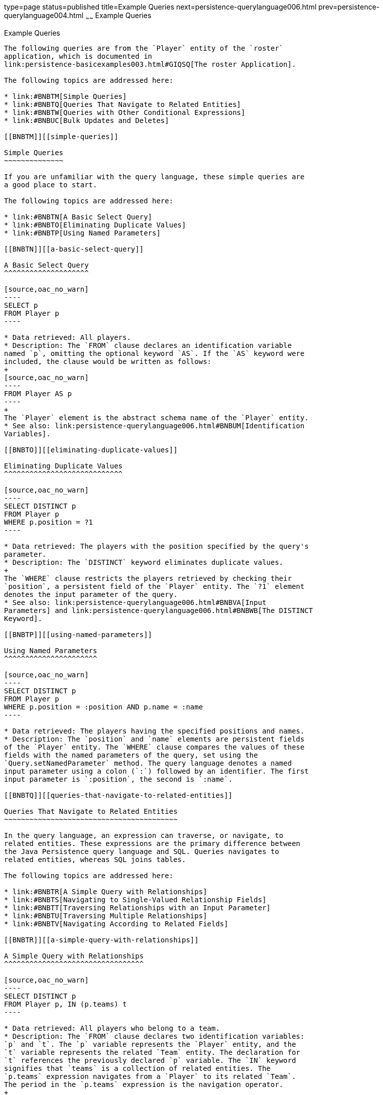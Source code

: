 type=page
status=published
title=Example Queries
next=persistence-querylanguage006.html
prev=persistence-querylanguage004.html
~~~~~~
Example Queries
===============

[[BNBTL]][[example-queries]]

Example Queries
---------------

The following queries are from the `Player` entity of the `roster`
application, which is documented in
link:persistence-basicexamples003.html#GIQSQ[The roster Application].

The following topics are addressed here:

* link:#BNBTM[Simple Queries]
* link:#BNBTQ[Queries That Navigate to Related Entities]
* link:#BNBTW[Queries with Other Conditional Expressions]
* link:#BNBUC[Bulk Updates and Deletes]

[[BNBTM]][[simple-queries]]

Simple Queries
~~~~~~~~~~~~~~

If you are unfamiliar with the query language, these simple queries are
a good place to start.

The following topics are addressed here:

* link:#BNBTN[A Basic Select Query]
* link:#BNBTO[Eliminating Duplicate Values]
* link:#BNBTP[Using Named Parameters]

[[BNBTN]][[a-basic-select-query]]

A Basic Select Query
^^^^^^^^^^^^^^^^^^^^

[source,oac_no_warn]
----
SELECT p
FROM Player p
----

* Data retrieved: All players.
* Description: The `FROM` clause declares an identification variable
named `p`, omitting the optional keyword `AS`. If the `AS` keyword were
included, the clause would be written as follows:
+
[source,oac_no_warn]
----
FROM Player AS p
----
+
The `Player` element is the abstract schema name of the `Player` entity.
* See also: link:persistence-querylanguage006.html#BNBUM[Identification
Variables].

[[BNBTO]][[eliminating-duplicate-values]]

Eliminating Duplicate Values
^^^^^^^^^^^^^^^^^^^^^^^^^^^^

[source,oac_no_warn]
----
SELECT DISTINCT p
FROM Player p
WHERE p.position = ?1
----

* Data retrieved: The players with the position specified by the query's
parameter.
* Description: The `DISTINCT` keyword eliminates duplicate values.
+
The `WHERE` clause restricts the players retrieved by checking their
`position`, a persistent field of the `Player` entity. The `?1` element
denotes the input parameter of the query.
* See also: link:persistence-querylanguage006.html#BNBVA[Input
Parameters] and link:persistence-querylanguage006.html#BNBWB[The DISTINCT
Keyword].

[[BNBTP]][[using-named-parameters]]

Using Named Parameters
^^^^^^^^^^^^^^^^^^^^^^

[source,oac_no_warn]
----
SELECT DISTINCT p
FROM Player p
WHERE p.position = :position AND p.name = :name
----

* Data retrieved: The players having the specified positions and names.
* Description: The `position` and `name` elements are persistent fields
of the `Player` entity. The `WHERE` clause compares the values of these
fields with the named parameters of the query, set using the
`Query.setNamedParameter` method. The query language denotes a named
input parameter using a colon (`:`) followed by an identifier. The first
input parameter is `:position`, the second is `:name`.

[[BNBTQ]][[queries-that-navigate-to-related-entities]]

Queries That Navigate to Related Entities
~~~~~~~~~~~~~~~~~~~~~~~~~~~~~~~~~~~~~~~~~

In the query language, an expression can traverse, or navigate, to
related entities. These expressions are the primary difference between
the Java Persistence query language and SQL. Queries navigates to
related entities, whereas SQL joins tables.

The following topics are addressed here:

* link:#BNBTR[A Simple Query with Relationships]
* link:#BNBTS[Navigating to Single-Valued Relationship Fields]
* link:#BNBTT[Traversing Relationships with an Input Parameter]
* link:#BNBTU[Traversing Multiple Relationships]
* link:#BNBTV[Navigating According to Related Fields]

[[BNBTR]][[a-simple-query-with-relationships]]

A Simple Query with Relationships
^^^^^^^^^^^^^^^^^^^^^^^^^^^^^^^^^

[source,oac_no_warn]
----
SELECT DISTINCT p
FROM Player p, IN (p.teams) t
----

* Data retrieved: All players who belong to a team.
* Description: The `FROM` clause declares two identification variables:
`p` and `t`. The `p` variable represents the `Player` entity, and the
`t` variable represents the related `Team` entity. The declaration for
`t` references the previously declared `p` variable. The `IN` keyword
signifies that `teams` is a collection of related entities. The
`p.teams` expression navigates from a `Player` to its related `Team`.
The period in the `p.teams` expression is the navigation operator.
+
You may also use the `JOIN` statement to write the same query:
+
[source,oac_no_warn]
----
SELECT DISTINCT p
FROM Player p JOIN p.teams t
----
+
This query could also be rewritten as:
+
[source,oac_no_warn]
----
SELECT DISTINCT p
FROM Player p
WHERE p.team IS NOT EMPTY
----

[[BNBTS]][[navigating-to-single-valued-relationship-fields]]

Navigating to Single-Valued Relationship Fields
^^^^^^^^^^^^^^^^^^^^^^^^^^^^^^^^^^^^^^^^^^^^^^^

Use the `JOIN` clause statement to navigate to a single-valued
relationship field:

[source,oac_no_warn]
----
SELECT t
FROM Team t JOIN t.league l
WHERE l.sport = 'soccer' OR l.sport ='football'
----

In this example, the query will return all teams that are in either
soccer or football leagues.

[[BNBTT]][[traversing-relationships-with-an-input-parameter]]

Traversing Relationships with an Input Parameter
^^^^^^^^^^^^^^^^^^^^^^^^^^^^^^^^^^^^^^^^^^^^^^^^

[source,oac_no_warn]
----
SELECT DISTINCT p
FROM Player p, IN (p.teams) AS t
WHERE t.city = :city
----

* Data retrieved: The players whose teams belong to the specified city.
* Description: This query is similar to the previous example but adds an
input parameter. The `AS` keyword in the `FROM` clause is optional. In
the `WHERE` clause, the period preceding the persistent variable `city`
is a delimiter, not a navigation operator. Strictly speaking,
expressions can navigate to relationship fields (related entities) but
not to persistent fields. To access a persistent field, an expression
uses the period as a delimiter.
+
Expressions cannot navigate beyond (or further qualify) relationship
fields that are collections. In the syntax of an expression, a
collection-valued field is a terminal symbol. Because the `teams` field
is a collection, the `WHERE` clause cannot specify `p.teams.city` (an
illegal expression).
* See also: link:persistence-querylanguage006.html#BNBUQ[Path
Expressions].

[[BNBTU]][[traversing-multiple-relationships]]

Traversing Multiple Relationships
^^^^^^^^^^^^^^^^^^^^^^^^^^^^^^^^^

[source,oac_no_warn]
----
SELECT DISTINCT p
FROM Player p, IN (p.teams) t
WHERE t.league = :league
----

* Data retrieved: The players who belong to the specified league.
* Description: The expressions in this query navigate over two
relationships. The `p.teams` expression navigates the `Player`-`Team`
relationship, and the `t.league` expression navigates the
`Team`-`League` relationship.

In the other examples, the input parameters are `String` objects; in
this example, the parameter is an object whose type is a `League`. This
type matches the `league` relationship field in the comparison
expression of the `WHERE` clause.

[[BNBTV]][[navigating-according-to-related-fields]]

Navigating According to Related Fields
^^^^^^^^^^^^^^^^^^^^^^^^^^^^^^^^^^^^^^

[source,oac_no_warn]
----
SELECT DISTINCT p
FROM Player p, IN (p.teams) t
WHERE t.league.sport = :sport
----

* Data retrieved: The players who participate in the specified sport.
* Description: The `sport` persistent field belongs to the `League`
entity. To reach the `sport` field, the query must first navigate from
the `Player` entity to `Team` (`p.teams`) and then from `Team` to the
`League` entity (`t.league`). Because it is not a collection, the
`league` relationship field can be followed by the `sport` persistent
field.

[[BNBTW]][[queries-with-other-conditional-expressions]]

Queries with Other Conditional Expressions
~~~~~~~~~~~~~~~~~~~~~~~~~~~~~~~~~~~~~~~~~~

Every `WHERE` clause must specify a conditional expression, of which
there are several kinds. In the previous examples, the conditional
expressions are comparison expressions that test for equality. The
following examples demonstrate some of the other kinds of conditional
expressions. For descriptions of all conditional expressions, see
link:persistence-querylanguage006.html#BNBUU[WHERE Clause].

The following topics are addressed here:

* link:#BNBTX[The LIKE Expression]
* link:#BNBTY[The IS NULL Expression]
* link:#BNBTZ[The IS EMPTY Expression]
* link:#BNBUA[The BETWEEN Expression]
* link:#BNBUB[Comparison Operators]

[[BNBTX]][[the-like-expression]]

The LIKE Expression
^^^^^^^^^^^^^^^^^^^

[source,oac_no_warn]
----
SELECT p
FROM Player p
WHERE p.name LIKE 'Mich%'
----

* Data retrieved: All players whose names begin with "Mich."
* Description: The `LIKE` expression uses wildcard characters to search
for strings that match the wildcard pattern. In this case, the query
uses the `LIKE` expression and the `%` wildcard to find all players
whose names begin with the string "Mich." For example, "Michael" and
"Michelle" both match the wildcard pattern.
* See also: link:persistence-querylanguage006.html#BNBVG[LIKE
Expressions].

[[BNBTY]][[the-is-null-expression]]

The IS NULL Expression
^^^^^^^^^^^^^^^^^^^^^^

[source,oac_no_warn]
----
SELECT t
FROM Team t
WHERE t.league IS NULL
----

* Data retrieved: All teams not associated with a league.
* Description: The `IS NULL` expression can be used to check whether a
relationship has been set between two entities. In this case, the query
checks whether the teams are associated with any leagues and returns the
teams that do not have a league.
* See also: link:persistence-querylanguage006.html#BNBVI[NULL Comparison
Expressions] and link:persistence-querylanguage006.html#BNBVR[NULL
Values].

[[BNBTZ]][[the-is-empty-expression]]

The IS EMPTY Expression
^^^^^^^^^^^^^^^^^^^^^^^

[source,oac_no_warn]
----
SELECT p
FROM Player p
WHERE p.teams IS EMPTY
----

* Data retrieved: All players who do not belong to a team.
* Description: The `teams` relationship field of the `Player` entity is
a collection. If a player does not belong to a team, the `teams`
collection is empty, and the conditional expression is `TRUE`.
* See also: link:persistence-querylanguage006.html#BNBVJ[Empty Collection
Comparison Expressions].

[[BNBUA]][[the-between-expression]]

The BETWEEN Expression
^^^^^^^^^^^^^^^^^^^^^^

[source,oac_no_warn]
----
SELECT DISTINCT p
FROM Player p
WHERE p.salary BETWEEN :lowerSalary AND :higherSalary
----

* Data retrieved: The players whose salaries fall within the range of
the specified salaries.
* Description: This `BETWEEN` expression has three arithmetic
expressions: a persistent field (`p.salary`) and the two input
parameters (`:lowerSalary` and `:higherSalary`). The following
expression is equivalent to the `BETWEEN` expression:
+
[source,oac_no_warn]
----
p.salary >= :lowerSalary AND p.salary <= :higherSalary
----
* See also: link:persistence-querylanguage006.html#BNBVE[BETWEEN
Expressions].

[[BNBUB]][[comparison-operators]]

Comparison Operators
^^^^^^^^^^^^^^^^^^^^

[source,oac_no_warn]
----
SELECT DISTINCT p1
FROM Player p1, Player p2
WHERE p1.salary > p2.salary AND p2.name = :name
----

* Data retrieved: All players whose salaries are higher than the salary
of the player with the specified name.
* Description: The `FROM` clause declares two identification variables
(`p1` and `p2`) of the same type (`Player`). Two identification
variables are needed because the `WHERE` clause compares the salary of
one player (`p2`) with that of the other players (`p1`).
* See also: link:persistence-querylanguage006.html#BNBUM[Identification
Variables].

[[BNBUC]][[bulk-updates-and-deletes]]

Bulk Updates and Deletes
~~~~~~~~~~~~~~~~~~~~~~~~

The following examples show how to use the `UPDATE` and `DELETE`
expressions in queries. `UPDATE` and `DELETE` operate on multiple
entities according to the condition or conditions set in the `WHERE`
clause. The `WHERE` clause in `UPDATE` and `DELETE` queries follows the
same rules as `SELECT` queries.

The following topics are addressed here:

* link:#BNBUD[Update Queries]
* link:#BNBUE[Delete Queries]

[[BNBUD]][[update-queries]]

Update Queries
^^^^^^^^^^^^^^

[source,oac_no_warn]
----
UPDATE Player p
SET p.status = 'inactive'
WHERE p.lastPlayed < :inactiveThresholdDate
----

* Description: This query sets the status of a set of players to
`inactive` if the player's last game was longer ago than the date
specified in `inactiveThresholdDate`.

[[BNBUE]][[delete-queries]]

Delete Queries
^^^^^^^^^^^^^^

[source,oac_no_warn]
----
DELETE
FROM Player p
WHERE p.status = 'inactive'
AND p.teams IS EMPTY
----

* Description: This query deletes all inactive players who are not on a
team.


